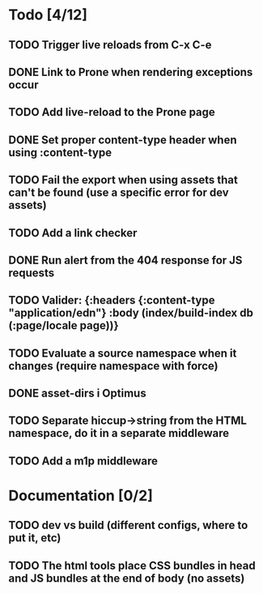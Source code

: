 * Todo [4/12]
** TODO Trigger live reloads from C-x C-e
** DONE Link to Prone when rendering exceptions occur
** TODO Add live-reload to the Prone page
** DONE Set proper content-type header when using :content-type
** TODO Fail the export when using assets that can't be found (use a specific error for dev assets)
** TODO Add a link checker
** DONE Run alert from the 404 response for JS requests
** TODO Valider: {:headers {:content-type "application/edn"} :body (index/build-index db (:page/locale page))}
** TODO Evaluate a source namespace when it changes (require namespace with force)
** DONE asset-dirs i Optimus
** TODO Separate hiccup->string from the HTML namespace, do it in a separate middleware
** TODO Add a m1p middleware
* Documentation [0/2]
** TODO dev vs build (different configs, where to put it, etc)
** TODO The html tools place CSS bundles in head and JS bundles at the end of body (no assets)
